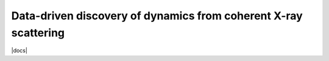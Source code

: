 Data-driven discovery of dynamics from coherent X-ray scattering
================================================================
|docs|
